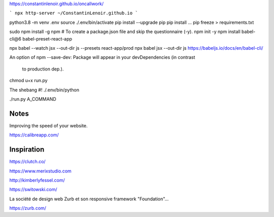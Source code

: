 

https://constantinlenoir.github.io/oncallwork/



```
npx http-server ~/ConstantinLenoir.github.io
```

python3.8 -m venv .env
source ./.env/bin/activate
pip install --upgrade pip
pip install ...
pip freeze > requirements.txt


sudo npm install -g npm
# To create a package.json file and skip the questionnaire (-y).
npm init -y
npm install babel-cli@6 babel-preset-react-app


npx babel --watch jsx --out-dir js --presets react-app/prod
npx babel jsx --out-dir js
https://babeljs.io/docs/en/babel-cli/

An option of npm
--save-dev: Package will appear in your devDependencies (in contrast
 to production dep.).

chmod u+x run.py

The shebang
#! ./.env/bin/python

./run.py A_COMMAND


Notes
------

Improving the speed of your website.

https://calibreapp.com/



Inspiration
--------------

https://clutch.co/

https://www.merixstudio.com

http://kimberlyfessel.com/

https://switowski.com/

La société de design web Zurb et son responsive framework "Foundation"...

https://zurb.com/

